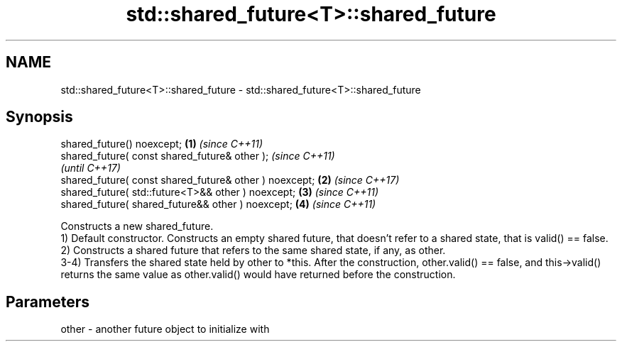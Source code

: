.TH std::shared_future<T>::shared_future 3 "2020.03.24" "http://cppreference.com" "C++ Standard Libary"
.SH NAME
std::shared_future<T>::shared_future \- std::shared_future<T>::shared_future

.SH Synopsis

  shared_future() noexcept;                             \fB(1)\fP \fI(since C++11)\fP
  shared_future( const shared_future& other );                            \fI(since C++11)\fP
                                                                          \fI(until C++17)\fP
  shared_future( const shared_future& other ) noexcept; \fB(2)\fP               \fI(since C++17)\fP
  shared_future( std::future<T>&& other ) noexcept;         \fB(3)\fP           \fI(since C++11)\fP
  shared_future( shared_future&& other ) noexcept;          \fB(4)\fP           \fI(since C++11)\fP

  Constructs a new shared_future.
  1) Default constructor. Constructs an empty shared future, that doesn't refer to a shared state, that is valid() == false.
  2) Constructs a shared future that refers to the same shared state, if any, as other.
  3-4) Transfers the shared state held by other to *this. After the construction, other.valid() == false, and this->valid() returns the same value as other.valid() would have returned before the construction.

.SH Parameters


  other - another future object to initialize with





